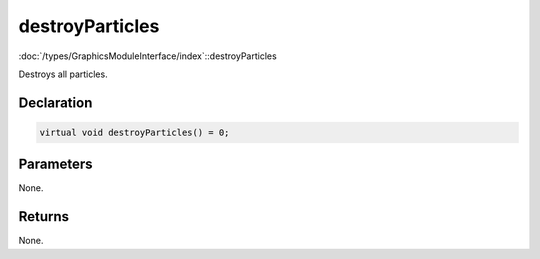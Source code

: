 destroyParticles
================

:doc:`/types/GraphicsModuleInterface/index`::destroyParticles

Destroys all particles.

Declaration
-----------

.. code-block:: cpp

	virtual void destroyParticles() = 0;

Parameters
----------

None.

Returns
-------

None.